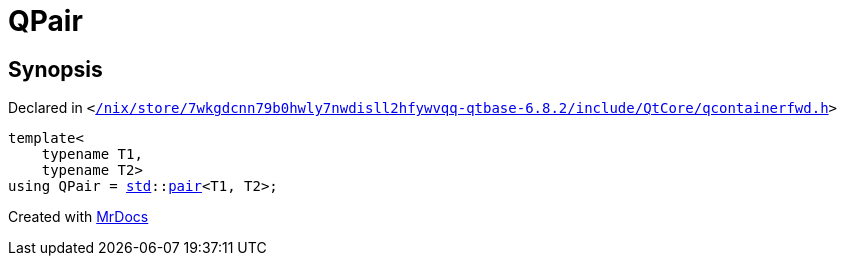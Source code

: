 [#QPair]
= QPair
:relfileprefix: 
:mrdocs:


== Synopsis

Declared in `&lt;https://github.com/PrismLauncher/PrismLauncher/blob/develop//nix/store/7wkgdcnn79b0hwly7nwdisll2hfywvqq-qtbase-6.8.2/include/QtCore/qcontainerfwd.h#L27[&sol;nix&sol;store&sol;7wkgdcnn79b0hwly7nwdisll2hfywvqq&hyphen;qtbase&hyphen;6&period;8&period;2&sol;include&sol;QtCore&sol;qcontainerfwd&period;h]&gt;`

[source,cpp,subs="verbatim,replacements,macros,-callouts"]
----
template&lt;
    typename T1,
    typename T2&gt;
using QPair = xref:std.adoc[std]::xref:std/pair.adoc[pair]&lt;T1, T2&gt;;
----



[.small]#Created with https://www.mrdocs.com[MrDocs]#
